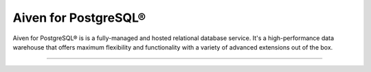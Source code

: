 Aiven for PostgreSQL®
=====================

Aiven for PostgreSQL® is is a fully-managed and hosted relational database service. It's a high-performance data warehouse that offers maximum flexibility and functionality with a variety of advanced extensions out of the box.

-------------------

.. grid:: 1 2 2 2

    .. grid-item-card:: :doc:`Quickstart </docs/products/postgresql/get-started>`
        :shadow: md
        :margin: 2 2 0 0

        Create your first cluster and learn how to connect to Aiven for PostgreSQL.

    .. grid-item-card:: :doc:`Overview </docs/products/postgresql/overview>`
        :shadow: md
        :margin: 2 2 0 0

        Discover Aiven for PostgreSQL's features and use cases. 

    .. grid-item-card:: :doc:`How-Tos </docs/products/postgresql/howto>`
        :shadow: md
        :margin: 2 2 0 0

        Explore step-by-step instructions for common operations on Aiven for PostgreSQL.

    .. grid-item-card:: :doc:`Concepts </docs/products/postgresql/concepts>`
        :shadow: md
        :margin: 2 2 0 0

        Get familiar with core concepts of Aiven for PostgreSQL.

    .. grid-item-card:: :doc:`Reference </docs/products/postgresql/reference>`
        :shadow: md
        :margin: 2 2 0 0

        Look up parameters, metrics, or formats supported by Aiven for PostgreSQL.

    .. grid-item-card:: :doc:`Troubleshooting </docs/products/postgresql/troubleshooting>`
        :shadow: md
        :margin: 2 2 0 0

        Check how to solve common issues encountered when working with Aiven for PostgrSQL.
